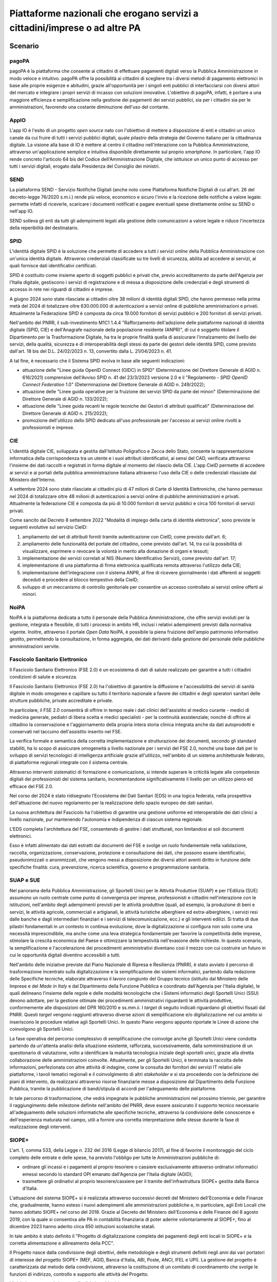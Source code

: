 Piattaforme nazionali che erogano servizi a cittadini/imprese o ad altre PA
===========================================================================

Scenario
--------

pagoPA
~~~~~~

pagoPA è la piattaforma che consente ai cittadini di effettuare
pagamenti digitali verso la Pubblica Amministrazione in modo veloce e
intuitivo. pagoPA offre la possibilità ai cittadini di scegliere tra i
diversi metodi di pagamento elettronici in base alle proprie esigenze e
abitudini, grazie all'opportunità per i singoli enti pubblici di
interfacciarsi con diversi attori del mercato e integrare i propri
servizi di incasso con soluzioni innovative. L'obiettivo di pagoPA,
infatti, è portare a una maggiore efficienza e semplificazione nella
gestione dei pagamenti dei servizi pubblici, sia per i cittadini sia per
le amministrazioni, favorendo una costante diminuzione dell'uso del
contante.

AppIO
~~~~~

L'app IO è l'esito di un progetto *open source* nato con l'obiettivo di
mettere a disposizione di enti e cittadini un unico canale da cui fruire
di tutti i servizi pubblici digitali, quale pilastro della strategia del
Governo italiano per la cittadinanza digitale. La visione alla base di
IO è mettere al centro il cittadino nell'interazione con la Pubblica
Amministrazione, attraverso un'applicazione semplice e intuitiva
disponibile direttamente sul proprio *smartphone*. In particolare, l'app
IO rende concreto l'articolo 64 bis del Codice dell'Amministrazione
Digitale, che istituisce un unico punto di accesso per tutti i servizi
digitali, erogato dalla Presidenza del Consiglio dei ministri.

SEND
~~~~

La piattaforma SEND - Servizio Notifiche Digitali (anche noto come
Piattaforma Notifiche Digitali di cui all'art. 26 del decreto-legge
76/2020 s.m.i.) rende più veloce, economico e sicuro l'invio e la
ricezione delle notifiche a valore legale: permette infatti di
riceverle, scaricare i documenti notificati e pagare eventuali spese
direttamente *online* su SEND o nell'app IO.

SEND solleva gli enti da tutti gli adempimenti legati alla gestione
delle comunicazioni a valore legale e riduce l'incertezza della
reperibilità del destinatario.

SPID
~~~~

L'identità digitale SPID è la soluzione che permette di accedere a tutti
i servizi *online* della Pubblica Amministrazione con un'unica identità
digitale. Attraverso credenziali classificate su tre livelli di
sicurezza, abilita ad accedere ai servizi, ai quali fornisce dati
identificativi certificati.

SPID è costituito come insieme aperto di soggetti pubblici e privati
che, previo accreditamento da parte dell'Agenzia per l'Italia digitale,
gestiscono i servizi di registrazione e di messa a disposizione delle
credenziali e degli strumenti di accesso in rete nei riguardi di
cittadini e imprese.

A giugno 2024 sono state rilasciate ai cittadini oltre 38 milioni di identità
digitali SPID, che hanno permesso nella prima metà del 2024 di totalizzare oltre
630.000.000 di autenticazioni a servizi online di pubbliche amministrazioni e
privati. Attualmente la Federazione SPID è composta da circa 19.000 fornitori di
servizi pubblici e 200 fornitori di servizi privati.

Nell'ambito del PNRR, il sub-investimento M1C1 1.4.4 "Rafforzamento
dell'adozione delle piattaforme nazionali di identità digitale (SPID, CIE) e
dell'Anagrafe nazionale della popolazione residente (ANPR)", di cui è soggetto
titolare il Dipartimento per la Trasformazione Digitale, ha tra le proprie
finalità quella di assicurare l'innalzamento del livello dei servizi, della
qualità, sicurezza e di interoperabilità degli stessi da parte dei gestori delle
identità SPID, come previsto dall'art. 18 bis del D.L. 24/02/2023 n. 13,
convertito dalla L. 21/04/2023 n. 41.

A tal fine, è necessario che il Sistema SPID evolva in base alle
seguenti indicazioni:

-  attuazione delle "Linee guida OpenID Connect (OIDC) in SPID" (Determinazione
   del Direttore Generale di AGID n. 616/2021) comprensive dell'Avviso
   SPID n. 41 del 23/3/2023 versione 2.0 e il "Regolamento - *SPID
   OpenID Connect Federation* 1.0" (Determinazione del Direttore
   Generale di AGID n. 249/2022);

-  attuazione delle "Linee guida operative per la fruizione dei servizi
   SPID da parte dei minori" (Determinazione del Direttore Generale di
   AGID n. 133/2022);

-  attuazione delle "Linee guida recanti le regole tecniche dei Gestori
   di attributi qualificati" (Determinazione del Direttore Generale di
   AGID n. 215/2022);

-  promozione dell'utilizzo dello SPID dedicato all'uso professionale per
   l'accesso ai servizi online rivolti a professionisti e imprese.

CIE
~~~

L'identità digitale CIE, sviluppata e gestita dall'Istituto Poligrafico e Zecca
dello Stato, consente la rappresentazione informatica della corrispondenza tra
un utente e i suoi attributi identificativi, ai sensi del CAD, verificata
attraverso l'insieme dei dati raccolti e registrati in forma digitale al momento
del rilascio della CIE. L'app CieID permette di accedere ai servizi e ai portali
della pubblica amministrazione italiana attraverso l'uso della CIE o delle
credenziali rilasciate dal Ministero dell'Interno.

A settembre 2024 sono state rilasciate ai cittadini più di 47 milioni di Carte
di Identità Elettroniche, che hanno permesso nel 2024 di totalizzare oltre 48
milioni di autenticazioni a servizi online di pubbliche amministrazioni e
privati. Attualmente la federazione CIE è composta da più di 10.000 fornitori di
servizi pubblici e circa 100 fornitori di servizi privati.

Come sancito dal Decreto 8 settembre 2022 "Modalità di impiego della
carta di identità elettronica", sono previste le seguenti evolutive sul
servizio CieID:

1. ampliamento del set di attributi forniti tramite autenticazione con
   CieID, come previsto dall'art. 6;

2. ampliamento delle funzionalità del portale del cittadino, come
   previsto dall'art. 14, tra cui la possibilità di visualizzare,
   esprimere o revocare la volontà in merito alla donazione di organi e
   tessuti;

3. implementazione dei servizi correlati al NIS (Numero Identificativo
   Servizi), come previsto dall'art. 17;

4. implementazione di una piattaforma di firma elettronica qualificata
   remota attraverso l'utilizzo della CIE;

5. implementazione dell'integrazione con il sistema ANPR, al fine di
   ricevere giornalmente i dati afferenti ai soggetti deceduti e
   procedere al blocco tempestivo della CieID;

6. sviluppo di un meccanismo di controllo genitoriale per consentire un
   accesso controllato ai servizi online offerti ai minori.

NoiPA
~~~~~

NoiPA è la piattaforma dedicata a tutto il personale della Pubblica
Amministrazione, che offre servizi evoluti per la gestione, integrata e
flessibile, di tutti i processi in ambito HR, inclusi i relativi
adempimenti previsti dalla normativa vigente. Inoltre, attraverso il
portale *Open Data* NoiPA, è possibile la piena fruizione dell'ampio
patrimonio informativo gestito, permettendo la consultazione, in forma
aggregata, dei dati derivanti dalla gestione del personale delle
pubbliche amministrazioni servite.

Fascicolo Sanitario Elettronico
~~~~~~~~~~~~~~~~~~~~~~~~~~~~~~~

Il Fascicolo Sanitario Elettronico (FSE 2.0) è un ecosistema di dati di salute
realizzato per garantire a tutti i cittadini condizioni di salute e sicurezza.

Il Fascicolo Sanitario Elettronico (FSE 2.0) ha l'obiettivo di garantire
la diffusione e l'accessibilità dei servizi di sanità digitale in modo
omogeneo e capillare su tutto il territorio nazionale a favore dei
cittadini e degli operatori sanitari delle strutture pubbliche, private
accreditate e private.

In particolare, il FSE 2.0 consentirà di offrire in tempo reale i dati clinici
dell'assistito al medico curante - medici di medicina generale, pediatri di
libera scelta e medici specialisti - per la continuità assistenziale; nonché di
offrire al cittadino la conservazione e l'aggiornamento della propria intera
storia clinica integrata anche da dati autoprodotti e conservati nel taccuino
dell'assistito inserito nel FSE.

La verifica formale e semantica della corretta implementazione e strutturazione
dei documenti, secondo gli standard stabiliti, ha lo scopo di assicurare
omogeneità a livello nazionale per i servizi del FSE 2.0, nonché una base dati
per lo sviluppo di servizi tecnologici di intelligenza artificiale grazie
all'utilizzo, nell'ambito di un sistema architetturale federato, di piattaforme
regionali integrate con il sistema centrale.

Attraverso interventi sistematici di formazione e comunicazione, si intende
superare le criticità legate alle competenze digitali dei professionisti del
sistema sanitario, incrementandone significativamente il livello per un utilizzo
pieno ed efficace del FSE 2.0.

Nel corso del 2024 è stato ridisegnato l'Ecosistema dei Dati Sanitari (EDS) in
una logica federata, nella prospettiva dell'attuazione del nuovo regolamento per
la realizzazione dello spazio europeo dei dati sanitari.

La nuova architettura del Fascicolo ha l'obiettivo di garantire una gestione
uniforme ed interoperabile dei dati clinici a livello nazionale, pur mantenendo
l'autonomia e indipendenza di ciascun sistema regionale.

L'EDS completa l'architettura del FSE, consentendo di gestire i dati
strutturati, non limitandosi ai soli documenti elettronici.

Esso è infatti alimentato dai dati estratti dai documenti del FSE e svolge un
ruolo fondamentale nella validazione, raccolta, organizzazione, conservazione,
protezione e consultazione dei dati, che possono essere identificativi,
pseudonimizzati o anonimizzati, che vengono messi a disposizione dei diversi
attori aventi diritto in funzione delle specifiche finalità: cura, prevenzione,
ricerca scientifica, governo e programmazione sanitaria.

SUAP e SUE
~~~~~~~~~~

Nel panorama della Pubblica Amministrazione, gli Sportelli Unici per le
Attività Produttive (SUAP) e per l'Edilizia (SUE) assumono un ruolo
centrale come punto di convergenza per imprese, professionisti e
cittadini nell'interazione con le istituzioni, nell'ambito degli
adempimenti previsti per le attività produttive (quali, ad esempio, la
produzione di beni e servizi, le attività agricole, commerciali e
artigianali, le attività turistiche alberghiere ed extra-alberghiere, i
servizi resi dalle banche e dagli intermediari finanziari e i servizi di
telecomunicazione, ecc.) e gli interventi edilizi. Si tratta di due
pilastri fondamentali in un contesto in continua evoluzione, dove la
digitalizzazione si configura non solo come una necessità
imprescindibile, ma anche come una leva strategica fondamentale per
favorire la competitività delle imprese, stimolare la crescita economica
del Paese e ottimizzare la tempestività nell'evasione delle richieste.
In questo scenario, la semplificazione e l'accelerazione dei
procedimenti amministrativi diventano così il mezzo con cui costruire un
futuro in cui le opportunità digitali diventino accessibili a tutti.

Nell'ambito delle iniziative previste dal Piano Nazionale di Ripresa e
Resilienza (PNRR), è stato avviato il percorso di trasformazione incentrato
sulla digitalizzazione e la semplificazione dei sistemi informatici, partendo
dalla redazione delle Specifiche tecniche, elaborate attraverso il lavoro
congiunto del Gruppo tecnico (istituito dal Ministero delle Imprese e del *Made
in Italy* e dal Dipartimento della Funzione Pubblica e coordinato dall'Agenzia
per l'Italia digitale), le quali delineano l'insieme delle regole e delle
modalità tecnologiche che i Sistemi informatici degli Sportelli Unici (SSU)
devono adottare, per la gestione ottimale dei procedimenti amministrativi
riguardanti le attività produttive, conformemente alle disposizioni del DPR
160/2010 e ss.mm.ii. I *target* di seguito indicati riguardano gli obiettivi
fissati dal PNRR. Questi *target* vengono raggiunti attraverso diverse azioni di
semplificazione e/o digitalizzazione nel cui ambito si inseriscono le procedure
relative agli Sportelli Unici. In questo Piano vengono appunto riportate le
Linee di azione che coinvolgono gli Sportelli Unici.

La fase operativa del percorso complessivo di semplificazione che coinvolge
anche gli Sportelli Unici viene condotta partendo da un'attenta analisi della
situazione esistente, rafforzata, successivamente, dalla somministrazione di un
questionario di valutazione, volto a identificare la maturità tecnologica
iniziale degli sportelli unici, grazie alla diretta collaborazione delle
amministrazioni coinvolte. Attualmente, per gli Sportelli Unici, è terminata la
raccolta delle informazioni, perfezionata con altre attività di indagine, come
la consulta dei fornitori dei servizi IT relativi alle piattaforme, i tavoli
tematici regionali e il coinvolgimento di altri *stakeholder* e si sta procedendo
con la definizione dei piani di intervento, da realizzarsi attraverso risorse
finanziarie messe a disposizione dal Dipartimento della Funzione Pubblica,
tramite la pubblicazione di bandi/stipula di accordi per l'adeguamento delle
piattaforme.

In tale percorso di trasformazione, che vedrà impegnate le pubbliche
amministrazioni nel prossimo triennio, per garantire il raggiungimento delle
milestone definite nell'ambito del PNRR, deve essere assicurato il supporto
tecnico necessario all'adeguamento delle soluzioni informatiche alle specifiche
tecniche, attraverso la condivisione delle conoscenze e dell'esperienza maturata
nel campo, utili a fornire una corretta interpretazione delle stesse durante la
fase di realizzazione degli interventi.

SIOPE+
~~~~~~

L'art. 1, comma 533, della Legge n. 232 del 2016 (Legge di bilancio 2017), al
fine di favorire il monitoraggio del ciclo completo delle entrate e delle spese,
ha previsto l'obbligo per tutte le Amministrazioni pubbliche di:

-  ordinare gli incassi e i pagamenti al proprio tesoriere o cassiere
   esclusivamente attraverso ordinativi informatici emessi secondo lo standard
   OPI emanato dall'Agenzia per l'Italia digitale (AGID);

-  trasmettere gli ordinativi al proprio tesoriere/cassiere per il tramite
   dell'infrastruttura SIOPE+ gestita dalla Banca d'Italia.

L'attuazione del sistema SIOPE+ si è realizzata attraverso successivi decreti
del Ministero dell'Economia e delle Finanze che, gradualmente, hanno esteso i
nuovi adempimenti alle amministrazioni pubbliche e, in particolare, agli Enti
Locali che hanno adottato SIOPE+ nel corso del 2018. Grazie al Decreto del
Ministero dell'Economia e delle Finanze del 8 agosto 2019, con la quale si
consentiva alle PA in contabilità finanziaria di poter aderire volontariamente
al SIOPE+, fino al dicembre 2023 hanno aderito circa 650 istituzioni scolastiche
statali.

In tale ambito è stato definito il "Progetto di digitalizzazione completa dei
pagamenti degli enti locali in SIOPE+ e la corretta alimentazione e allineamento
della PCC".

Il Progetto nasce dalla condivisione degli obiettivi, delle metodologie e degli
strumenti definiti negli anni dai vari portatori di interesse del progetto
SIOPE+ (MEF, AGID, Banca d'Italia, ABI, Poste, ANCI, IFEL e UPI). La gestione
del progetto è caratterizzata dal metodo della condivisione, attraverso la
costituzione di un comitato di coordinamento che svolge le funzioni di
indirizzo, controllo e supporto alle attività del Progetto.

L'iniziativa progettuale ha come finalità due obiettivi:

-  ridurre, fino ad una progressiva eliminazione, l'utilizzo, da parte degli
   enti locali, di documenti esterni ai mandati informatici (cd. OPI) per il
   pagamento delle spese di personale;

-  ridurre lo scostamento fra l'ammontare del debito commerciale degli enti
   locali rilevato dalla Piattaforma dei Crediti Commerciali e l'importo
   risultante dalle evidenze contabili delle amministrazioni locali.

Tale finalità comporterà la realizzazione delle procedure contabili e
informatiche che consentono di pagare le spese di personale senza l'utilizzo di
documenti esterni e di compilare correttamente gli OPI per l'alimentazione della
PCC.

IT-Wallet
~~~~~~~~~

Il Sistema di Portafoglio digitale italiano (Sistema *IT-Wallet*) è l'ecosistema
di soluzioni pubbliche e private che permettono a tutti i cittadini di disporre
e gestire in maniera efficace della propria identità digitale e dei propri
documenti e attestazioni, attraverso applicazioni mobile. Ha l'obiettivo di
rendere più semplice, accessibile, sicuro e trasparente il processo di
presentazione dei propri dati e l'accesso ai servizi erogati da pubbliche
amministrazioni e soggetti privati, sia nel mondo fisico che in quello digitale,
mettendo al centro il cittadino secondo i principi di *self-sovereignity*,
*once-only* e *data minimization*.

Il Sistema *IT-Wallet* si colloca nel più ampio contesto europeo dell'*European
Digital Identity Framework*, un insieme di regole contenute all'interno del
Regolamento (UE) n. 2024/1183 (c.d. "eIDAS 2") che modifica il già in essere
Reg. (UE) n. 910/2014 (c.d. "eIDAS").

Le citate regole puntano, soprattutto, a superare la frammentazione di identità
digitali presenti negli Stati Membri, e richiedono che ogni Stato Membro
notifichi alla Commissione entro il 2026 almeno un Wallet nazionale da
qualificare quale "*EUDI Wallet*". Quest'ultimo dovrà anzitutto disporre delle
funzionalità, dei livelli di sicurezza e certificazione minimi prescritte dal
regolamento. L'obiettivo di eIDAS 2 è quello di fornire ai cittadini europei
strumenti interoperabili che consentano di accedere a vari tipi di servizi,
anche a livello transfrontaliero.

Di seguito viene presentato anche il contesto normativo e strategico riferito al
Sistema *IT-Wallet*, tuttavia i relativi risultati attesi e le relative linee di
azione saranno definiti nella prossima edizione del Piano triennale.

Contesto normativo e strategico
-------------------------------

In materia di Piattaforme esistono una serie di riferimenti, normativi o
di indirizzo, cui le Amministrazioni devono attenersi. Di seguito si
riporta un elenco delle principali fonti, generali o specifiche, della
singola piattaforma citata nel capitolo:

PagoPA
~~~~~~

Riferimenti normativi italiani:

-  `Decreto legislativo 7 marzo 2005, n. 82 "Codice dell'amministrazione
   digitale"
   (CAD), <http://www.normattiva.it/uri-res/N2Ls?urn:nir:stato:decreto.legislativo:2005-03-07;82~art64bis>`__
   art. 5

-  `Decreto-legge 18 ottobre 2012, n. 179, convertito con modificazioni
   dalla Legge 17 dicembre 2012, n. 221 comma 5 bis, art. 15, "Ulteriori
   misure urgenti per la crescita del
   Paese" <https://www.normattiva.it/uri-res/N2Ls?urn:nir:stato:decreto.legge:2012;179>`__

-  `Decreto-legge 14 dicembre 2018, n. 135, convertito con modificazioni
   dalla Legge 11 febbraio 2019, n. 12 "Disposizioni urgenti in materia
   di sostegno e semplificazione per le imprese e per la Pubblica
   Amministrazione", art 8, comma
   2-3 <https://www.normattiva.it/uri-res/N2Ls?urn:nir:stato:decreto.legge:2018-12-14;135!vig=>`__

-  `Decreto-legge 16 luglio 2020, n. 76, convertito con modificazioni
   dalla Legge 11 settembre 2020, n. 120 "Misure urgenti per la
   semplificazione e l'innovazione digitale", comma 2, art. 24, lettera
   a) <https://www.normattiva.it/uri-res/N2Ls?urn:nir:stato:decreto.legge:2020-07-16;76>`__

-  `Linee Guida AGID per l'Effettuazione dei Pagamenti Elettronici a
   favore delle Pubbliche Amministrazioni e dei Gestori di Pubblici
   Servizi
   (2018) <https://www.agid.gov.it/sites/default/files/repository_files/lineeguidapagamenti_v_1.2.pdf>`__

AppIO
~~~~~

Riferimenti normativi italiani:

-  `Decreto legislativo 7 marzo 2005, n. 82 "Codice dell'amministrazione
   digitale" (CAD), art.
   64-bis <http://www.normattiva.it/uri-res/N2Ls?urn:nir:stato:decreto.legislativo:2005-03-07;82~art64bis>`__

-  `Decreto-legge 14 dicembre 2018, n. 135, convertito con modificazioni
   dalla Legge 11 febbraio 2019, n. 12 "Disposizioni urgenti in materia
   di sostegno e semplificazione per le imprese e per la Pubblica
   Amministrazione", art.
   8 <https://www.normattiva.it/uri-res/N2Ls?urn:nir:stato:decreto.legge:2018-12-14;135!vig=>`__

-  `Decreto-legge 16 luglio 2020, n. 76, convertito con modificazioni
   dalla Legge 11 settembre 2020, n. 120 "Misure urgenti per la
   semplificazione e l'innovazione digitale", art. 24, lett.
   F <https://www.normattiva.it/uri-res/N2Ls?urn:nir:stato:decreto.legge:2020-07-16;76>`__

-  `Decreto-legge 31 maggio 2021, n. 77 "Governance del Piano nazionale
   di rilancio e resilienza e prime misure di rafforzamento delle
   strutture amministrative e di accelerazione e snellimento delle
   procedure", art.
   42 <https://www.normattiva.it/uri-res/N2Ls?urn:nir:stato:decreto.legge:2021-05-31;77!vig=2021-06-01>`__

-  `Linee Guida AGID per l'accesso telematico ai servizi della Pubblica
   Amministrazione
   (2021) <https://www.agid.gov.it/sites/default/files/repository_files/lg_punto_accesso_telematico_servizi_pa_3112021.pdf>`__

SEND
~~~~

Riferimenti normativi italiani:

-  `Decreto-legge 14 dicembre 2018, n. 135, convertito con modificazioni
   dalla Legge 11 febbraio 2019, n. 12 "Disposizioni urgenti in materia
   di sostegno e semplificazione per le imprese e per la Pubblica
   Amministrazione", art.
   8 <https://www.normattiva.it/uri-res/N2Ls?urn:nir:stato:decreto.legge:2018-12-14;135!vig=>`__

-  `Legge n. 160 del 2019
   "Bilancio di previsione dello Stato per l'anno finanziario 2020 e bilancio
   pluriennale per il triennio 2020-2022" art. 1, commi 402 e
   403 <http://www.normattiva.it/uri-res/N2Ls?urn:nir:stato:legge:2019-12-27;160!vig=2020-10-11>`__

-  `Decreto-legge 16 luglio 2020, n. 76, convertito con modificazioni
   dalla Legge 11 settembre 2020, n. 120 "Misure urgenti per la
   semplificazione e l'innovazione
   digitale" <https://www.normattiva.it/uri-res/N2Ls?urn:nir:stato:decreto.legge:2020-07-16;76>`__

-  `Decreto-legge 31 maggio 2021, n. 77 "Governance del Piano nazionale
   di rilancio e resilienza e prime misure di rafforzamento delle
   strutture amministrative e di accelerazione e snellimento delle
   procedure", art.
   38 <https://www.normattiva.it/uri-res/N2Ls?urn:nir:stato:decreto.legge:2021-05-31;77!vig=2021-06-01>`__

SPID
~~~~

Riferimenti normativi italiani:

-  `Decreto legislativo 7 marzo 2005, n. 82 "Codice dell'amministrazione
   digitale"
   (CAD), <http://www.normattiva.it/uri-res/N2Ls?urn:nir:stato:decreto.legislativo:2005-03-07;82!vig=>`__
   art.64

-  `Decreto del Presidente del Consiglio dei Ministri 24 ottobre 2014
   recante la Definizione delle caratteristiche del sistema pubblico per
   la gestione dell'identità digitale di cittadini e imprese (SPID),
   nonché dei tempi e delle modalità di adozione del sistema SPID da
   parte delle pubbliche amministrazioni e delle
   imprese <https://www.gazzettaufficiale.it/eli/id/2014/12/09/14A09376/sg>`__

-  `Regolamento AGID recante le regole tecniche dello SPID
   (2014) <https://www.agid.gov.it/sites/default/files/repository_files/circolari/spid-regole_tecniche_v1.pdf>`__

-  `Regolamento AGID recante le modalità attuative per la realizzazione
   dello SPID
   (2014) <http://www.agid.gov.it/sites/default/files/repository_files/regolamento_modalita_attuative_spid_2.0.pdf>`__

-  `Linee Guida AGID per la realizzazione di un modello di R.A.O.
   pubblico
   (2019) <https://www.agid.gov.it/sites/default/files/repository_files/linee_guida_rao_pubblico_v.1.0_3_1.pdf>`__

-  `Linee Guida per il rilascio dell'identità digitale per uso
   professionale
   (2020) <https://www.agid.gov.it/sites/default/files/repository_files/linee_guida_identita_digitale_per_uso_professionale_v.1.0_0.pdf>`__

-  `Linee Guida AGID recanti Regole Tecniche per la sottoscrizione
   elettronica di documenti ai sensi dell'art. 20 del CAD
   (2020) <https://www.agid.gov.it/sites/default/files/repository_files/linee_guida_per_la_sottoscrizione_elettronica_di_documenti_ai_sensi_dellart.20_del_cad.pdf>`__

-  `Linee Guida AGID "OpenID Connect in
   SPID" <https://www.agid.gov.it/sites/default/files/repository_files/616_dt_dg_n._616_-_2_dic_2021_-_linee_guida_openid_connect.pdf>`__
   (2021)

-  `Linee Guida AGID per la fruizione dei servizi SPID da parte dei
   minori
   (2022) <https://www.agid.gov.it/sites/default/files/repository_files/linee_guida_operative_fruizione_spid_minori_-_11_maggio_2022.pdf>`__

-  `Linee Guida AGID recanti le regole tecniche dei gestori di attributi
   qualificati
   (2022) <https://www.agid.gov.it/sites/default/files/repository_files/llgg_attribute_authorities_0.pdf>`__

CIE
~~~

Riferimenti normativi italiani:

-  `Legge 15 maggio 1997, n. 127- Misure urgenti per lo snellimento
   dell'attività amministrativa e dei procedimenti di decisione e di
   controllo <https://www.normattiva.it/uri-res/N2Ls?urn:nir:stato:legge:1997-05-15;127!vig=>`__

-  `Decreto del Presidente della Repubblica 28 dicembre 2000, n. 445 -
   Testo unico delle disposizioni legislative e regolamentari in materia
   di documentazione
   amministrativa <https://www.gazzettaufficiale.it/eli/id/2001/02/20/001G0049/sg>`__

-  `Decreto-legge 31 gennaio 2005, n. 7 - Disposizioni urgenti per
   l'università e la ricerca, per i beni e le attività culturali, per il
   completamento di grandi opere strategiche, per la mobilità dei
   pubblici dipendenti, (e per semplificare gli adempimenti relativi a
   imposte di bollo e tasse di concessione, nonché altre misure
   urgenti) <https://www.normattiva.it/uri-res/N2Ls?urn:nir:stato:decreto.legge:2005;7~art1ter>`__

-  `Decreto Ministeriale del Ministro dell'Interno 23 dicembre 2015 -
   Modalità tecniche di emissione della Carta d'identità
   elettronica <https://www.gazzettaufficiale.it/eli/id/2015/12/30/15A09809/sg>`__

-  `Decreto-legge 16 luglio 2020, n. 76, Misure urgenti per la
   semplificazione e l'innovazione
   digitale <https://www.normattiva.it/uri-res/N2Ls?urn:nir:stato:decreto.legge:2020;76~art55>`__

-  `Decreto Ministeriale del Ministro dell'Interno 8 settembre 2022 -
   Modalità di impiego della carta di identità
   elettronica <https://www.gazzettaufficiale.it/eli/id/2022/10/05/22A05639/SG>`__

Riferimenti normativi europei:

-  `Regolamento (UE) n. 1157 del 20 giugno 2019 sul rafforzamento della
   sicurezza delle carte d'identità dei cittadini dell'Unione e dei
   titoli di soggiorno rilasciati ai cittadini dell'Unione e ai loro
   familiari che esercitano il diritto di libera
   circolazione <https://eur-lex.europa.eu/legal-content/IT/TXT/?uri=CELEX%3A32019R1157>`__

NoiPA
~~~~~

Riferimenti normativi italiani:

-  `Legge 27 dicembre 2006, n. 296 "Disposizioni per la formazione del
   bilancio annuale e pluriennale dello Stato" (legge finanziaria 2007)
   art. 1 commi 446 e
   447 <https://www.normattiva.it/uri-res/N2Ls?urn:nir:stato:legge:2006-12-27;296!vig=>`__

-  `Legge 23 dicembre 2009, n. 191 "Disposizioni per la formazione del
   bilancio annuale e pluriennale dello Stato" (legge finanziaria 2010)
   art. 2, comma
   197 <https://www.normattiva.it/uri-res/N2Ls?urn:nir:stato:legge:2009-12-23;191>`__

-  `Decreto-legge 6 luglio 2011, n. 98, convertito con modificazioni
   dalla L. 15 luglio 2011, n. 11 "Disposizioni urgenti per la
   stabilizzazione
   finanziaria" <https://www.normattiva.it/uri-res/N2Ls?urn:nir:stato:decreto.legge:2011-07-06;98!vig=>`__

-  `Legge 19 giugno 2019, n. 56 "Interventi per la concretezza delle
   azioni delle pubbliche amministrazioni e la prevenzione
   dell'assenteismo" <https://www.normattiva.it/uri-res/N2Ls?urn:nir:stato:legge:2019-06-19;56>`__

-  `Decreto del Ministro dell'Economia e delle Finanze 31 ottobre 2002
   "Modifiche delle norme sull'articolazione organizzativa del
   Dipartimento per le politiche di sviluppo e di coesione del Ministero
   dell'Economia e delle
   Finanze" <https://www.gazzettaufficiale.it/eli/id/2002/12/11/02A13777/sg>`__

-  `Decreto del Ministro dell'Economia e delle Finanze 6 luglio 2012
   "Contenuti e modalità di attivazione dei servizi in materia
   stipendiale erogati dal Ministero dell'Economia e delle
   Finanze" <http://www.dag.mef.gov.it/pubblicita_legale/documenti/DM_6_luglio_2012.pdf>`__

FSE
~~~

Riferimenti normativi italiani:

-  `Decreto-legge 18 ottobre 2012, n. 179, convertito con modificazioni
   dalla Legge 17 dicembre 2012, n. 221 "Ulteriori misure urgenti per la
   crescita del
   Paese" <https://www.normattiva.it/uri-res/N2Ls?urn:nir:stato:decreto.legge:2012-10-18;179!vig=>`__

-  `Decreto del Presidente del Consiglio dei Ministri 29 settembre 2015,
   n. 178 "Regolamento in materia di fascicolo sanitario
   elettronico" <https://www.normattiva.it/uri-res/N2Ls?urn:nir:stato:decreto.del.presidente.del.consiglio.dei.ministri:2015-09-29;178!vig=>`__

-  `Legge 11 dicembre 2016, n. 232 "Bilancio di previsione dello Stato
   per l'anno finanziario 2017 e bilancio pluriennale per il triennio
   2017-2019" <https://www.normattiva.it/uri-res/N2Ls?urn:nir:stato:legge:2016-12-11;232!vig=>`__

-  `Decreto-legge 19 maggio 2020, n. 34, convertito con modificazioni
   dalla Legge 17 luglio 2020, n. 77 "Misure urgenti in materia di
   salute, sostegno al lavoro e all'economia, nonché' di politiche
   sociali connesse all'emergenza epidemiologica da
   COVID-19" <https://www.normattiva.it/uri-res/N2Ls?urn:nir:stato:decreto.legge:2012-10-18;179!vig=>`__

-  `Decreto-legge 28 ottobre 2020, n. 137, convertito con modificazioni
   dalla Legge 18 dicembre 2020, n. 176 "Ulteriori misure urgenti in
   materia di tutela della salute, sostegno ai lavoratori e alle
   imprese, giustizia e sicurezza, connesse all'emergenza epidemiologica
   da
   COVID-19" <https://www.normattiva.it/uri-res/N2Ls?urn:nir:stato:decreto.legge:2020-10-28;137>`__

-  `Decreto-legge 27 gennaio 2022, n. 4, convertito con modificazioni
   dalla Legge 28 marzo 2022, n. 25 "Misure urgenti in materia di
   sostegno alle imprese e agli operatori economici, di lavoro, salute e
   servizi territoriali, connesse all'emergenza da COVID-19, nonché per
   il contenimento degli effetti degli aumenti dei prezzi nel settore
   elettrico" <https://www.normattiva.it/uri-res/N2Ls?urn:nir:stato:decreto.legge:2022;4~art4-com2>`__

-  `Decreto del Ministero dell'Economia e delle Finanze 23 dicembre 2019
   "Utilizzo del Fondo per il finanziamento degli investimenti e lo
   sviluppo infrastrutturale - Fascicolo sanitario elettronico" (Piano
   di digitalizzazione dei dati e documenti
   sanitari) <https://www.gazzettaufficiale.it/eli/gu/2020/01/17/13/sg/pdf>`__

-  `Decreto del Ministero della Salute 20 maggio 2022 "Adozione delle
   Linee guida per l'attuazione del Fascicolo sanitario elettronico"
   pubblicato sulla GU Serie Generale n. 160
   11.07.2022 <https://www.gazzettaufficiale.it/eli/id/2022/07/11/22A03961/sg>`__

-  `Decreto del Ministero della Salute 7 settembre 2023 "Fascicolo
   sanitario elettronico
   2.0" <https://www.gazzettaufficiale.it/eli/id/2023/10/24/23A05829/sg>`__

-  `Linee Guida per l'attuazione del Fascicolo Sanitario Elettronico
   (2022) <https://www.gazzettaufficiale.it/do/atto/serie_generale/caricaPdf?cdimg=22A0396100100010110001&dgu=2022-07-11&art.dataPubblicazioneGazzetta=2022-07-11&art.codiceRedazionale=22A03961&art.num=1&art.tiposerie=SG>`__

-  Piano Nazionale di Ripresa e Resilienza:

   -  `M6 - Salute C2 1.3.1 "Rafforzamento dell'infrastruttura
      tecnologica e degli strumenti per la raccolta, l'elaborazione,
      l'analisi dei dati e la simulazione
      (FSE)" <https://www.pnrr.salute.gov.it/portale/pnrrsalute/dettaglioContenutiPNRRSalute.jsp?lingua=italiano&id=5809&area=PNRR-Salute&menu=investimenti>`__

SUAP e SUE
~~~~~~~~~~

Riferimenti normativi italiani:

-  `Decreto del Presidente della Repubblica 7 settembre 2010, n. 160 Regolamento
   per la semplificazione ed il riordino della disciplina sullo sportello unico
   per le attività produttive, ai sensi dell'articolo 38, comma 3, del
   decreto-legge 25 giugno 2008, n. 112, convertito, con modificazioni, dalla
   legge 6 agosto 2008, n. 133
   <https://www.gazzettaufficiale.it/eli/id/2010/09/30/010G0183/sg>`__

-  `Decreto 26 settembre 2023 Modifiche dell'allegato tecnico del decreto del
   Presidente della Repubblica 7 settembre 2010, n. 160, in materia di
   specifiche tecniche e di riordino della disciplina sullo sportello unico
   delle attività produttive (SUAP)
   <http://www.gazzettaufficiale.it/eli/id/2023/11/25/23A06468/sg>`__

SIOPE+
~~~~~~

Riferimenti normativi italiani:

-  `Legge 11 dicembre 2016, n. 232 Bilancio di previsione dello Stato per l'anno
   finanziario 2017 e bilancio pluriennale per il triennio 2017-2019
   <https://www.normattiva.it/uri-res/N2Ls?urn:nir:stato:legge:2016-12-11;232>`__

-  `Legge 30 dicembre 2020, n. 178 Bilancio di previsione dello Stato per l'anno
   finanziario 2021 e bilancio pluriennale per il triennio 2021-2023
   <https://www.gazzettaufficiale.it/eli/id/2021/01/18/21A00174/sg>`__

-  `Legge 31 dicembre 2009, n. 196 Legge di contabilità e finanza pubblica
   <https://www.normattiva.it/uri-res/N2Ls?urn:nir:stato:legge:2009-12-31;196~art14>`__

-  `Delibera numero 114, del 23 Dicembre 2015 Programma complementare di azione
   e coesione per la governance dei sistemi di gestione e controllo 2014-2020
   <https://ricerca-delibere.programmazioneeconomica.gov.it/114-23-dicembre-2015/>`__

-  `Decreto legislativo 7 marzo 2005, n. 82 Codice dell'amministrazione digitale
   art. 7
   <https://www.normattiva.it/uri-res/N2Ls?urn:nir:stato:decreto.legislativo:2005-03-07;82!vig=>`__

-  `Legge 27 dicembre 2013, n. 147 Disposizioni per la formazione del bilancio
   annuale e pluriennale dello Stato (Legge di stabilità 2014)
   <https://www.gazzettaufficiale.it/eli/id/2013/12/27/13G00191/sg>`__

-  `Decreto del Ministro dell'economia e delle finanze del 8 agosto 2019,
   concernente la codifica gestionale delle Autorità amministrative
   indipendenti, con decorrenza 1° gennaio 2020, inserite nell'elenco delle
   amministrazioni pubbliche di cui all'articolo 1, comma 3, della legge 31
   dicembre 2009, n.196 e successive modificazioni, escluse la Commissione di
   garanzia dell'attuazione della legge sullo sciopero nei servizi pubblici
   essenziali (CGSSE) e l'Agenzia nazionale di valutazione del sistema
   universitario e della ricerca (ANVUR)
   <https://www.rgs.mef.gov.it/_Documenti/VERSIONE-I/e-GOVERNME1/SIOPE/SIOPE/riferimenti_normativi/DM-08-08-2019-Esercizio-2020.pdf>`__

-  `Decreto del Ministro dell'economia e delle finanze del 23 luglio 2019,
   concernente la codifica gestionale delle Fondazioni lirico-sinfoniche, con
   decorrenza 1° gennaio 2020, di cui al decreto legislativo 29 giugno 1996, n.
   367, e successive modificazioni, e di cui alla legge 11 novembre 2003, n. 310
   <https://www.rgs.mef.gov.it/_Documenti/VERSIONE-I/e-GOVERNME1/SIOPE/SIOPE/riferimenti_normativi/DM-23-07-2019-Esercizio-2020.pdf>`__

-  `Decreto del Ministro dell'economia e delle finanze del 30 maggio 2018
   concernente l'estensione di SIOPE+ agli enti soggetti alla rilevazione SIOPE
   <https://www.rgs.mef.gov.it/_Documenti/VERSIONE-I/e-GOVERNME1/SIOPE/SIOPE/riferimenti_normativi/DM-30-05-2018.pdf>`__

-  `Decreto Mef 29 maggio 2018 concernente la codifica gestionale delle Autorità
   di sistema portuali
   <https://www.rgs.mef.gov.it/_Documenti/VERSIONE-I/e-GOVERNME1/SIOPE/SIOPE/riferimenti_normativi/DM-29-05-2018.pdf>`__

-  `Decreto MEF del 26 febbraio 2018 concernente l'anticipo dell'avvio a regime
   di SIOPE+ per singoli enti
   <https://www.rgs.mef.gov.it/_Documenti/VERSIONE-I/e-GOVERNME1/SIOPE/SIOPE/riferimenti_normativi/DM_26-2-18.pdf>`__

-  `Decreto MEF del 14 giugno 2017
   <https://www.rgs.mef.gov.it/_Documenti/VERSIONE-I/e-GOVERNME1/SIOPE/SIOPE/riferimenti_normativi/DM-14-06-2017.pdf>`__

IT-Wallet
~~~~~~~~~

Riferimenti normativi italiani:

-  `Decreto legislativo 7 marzo 2005, n. 82 "Codice dell'amministrazione
   digitale" (CAD), art. 64-quater, come introdotto dal decreto-legge 2 marzo
   2024, n. 19, convertito con modificazioni dalla Legge 29 aprile 2024, n. 56,
   art. 20, comma 1, lettera e), "Ulteriori disposizioni urgenti per
   l'attuazione del Piano nazionale di ripresa e resilienza (PNRR)"
   <https://www.normattiva.it/atto/caricaDettaglioAtto?atto.dataPubblicazioneGazzetta=2005-05-16&atto.codiceRedazionale=005G0104&atto.articolo.numero=0&atto.articolo.sottoArticolo=1&atto.articolo.sottoArticolo1=0&qId=4dcaa98e-af90-4070-b61a-d67f23aed359&tabID=0.7928254958224217&title=lbl.dettaglioAtto>`__

Riferimenti normativi europei:

-  `Regolamento (UE) 2024/1183 del Parlamento europeo e del Consiglio, dell'11
   aprile 2024, che modifica il regolamento (UE) n. 910/2014 per quanto riguarda
   l'istituzione del quadro europeo relativo a un'identità digitale
   <https://eur-lex.europa.eu/legal-content/IT/TXT/?uri=CELEX:32024R1183>`__

Obiettivo 4.1 - Migliorare i servizi erogati da piattaforme nazionali a cittadini/imprese o ad altre PA
-------------------------------------------------------------------------------------------------------

RA4.1.1 - Incremento dei servizi sulla piattaforma pagoPA
~~~~~~~~~~~~~~~~~~~~~~~~~~~~~~~~~~~~~~~~~~~~~~~~~~~~~~~~~

-  **Target 2024** - +20.000 servizi per un totale di almeno 280.000

-  **Target 2025** - +20.000 servizi per un totale di almeno 300.000

-  **Target 2026** - +10.000 servizi per un totale di almeno 310.000

RA4.1.2 - Incremento dei servizi sulla Piattaforma IO (l'App dei servizi pubblici)
~~~~~~~~~~~~~~~~~~~~~~~~~~~~~~~~~~~~~~~~~~~~~~~~~~~~~~~~~~~~~~~~~~~~~~~~~~~~~~~~~~

-  **Target 2024** - +10.000 servizi per un totale di almeno 290.000

-  **Target 2025** - +10.000 servizi per un totale di almeno 300.000

-  **Target 2026** - +5.000 servizi per un totale di almeno 305.000

RA4.1.3 - Incremento degli enti che usano SEND
~~~~~~~~~~~~~~~~~~~~~~~~~~~~~~~~~~~~~~~~~~~~~~

-  **Target 2024** - +1.200 enti per un totale di almeno 2.000

-  **Target 2025** - +2.000 enti per un totale di almeno 4.000

-  **Target 2026** - +2.400 enti per un totale di almeno 6.400

RA4.1.4 - Incremento dell'adozione e dell'utilizzo di SPID e CIE da parte delle Pubbliche Amministrazioni
~~~~~~~~~~~~~~~~~~~~~~~~~~~~~~~~~~~~~~~~~~~~~~~~~~~~~~~~~~~~~~~~~~~~~~~~~~~~~~~~~~~~~~~~~~~~~~~~~~~~~~~~~

-  **Target 2024**

   -  Incremento del numero di autenticazioni SPID del 5%, rispetto al
      monitoraggio di novembre 2023 (992.721.372)

   -  Incremento del numero delle identità SPID per minori del 10%, del
      numero delle identità uso professionale del 10%, rispetto al
      monitoraggio di marzo 2024

   -  Incremento del numero di autenticazioni CIE del 25% rispetto alla
      *baseline* di 32.000.000 di autenticazioni al 2023

-  **Target 2025**

   -  Incremento del numero di autenticazioni SPID del 8%, rispetto al
      monitoraggio di novembre 2023 (992.721.372)

   -  Incremento del numero delle identità SPID per minori del 20%, del
      numero delle identità uso professionale del 20%, rispetto al
      monitoraggio di marzo 2024

   -  Incremento del numero di autenticazioni CIE del 35% rispetto alla
      *baseline*

-  **Target 2026**

   -  Incremento del numero di autenticazioni SPID del 10%, rispetto al
      monitoraggio di novembre 2023 (992.721.372)

   -  Incremento del numero delle identità SPID per minori del 30%, del
      numero delle identità uso professionale del 30%, rispetto al
      monitoraggio di marzo 2024

   -  Incremento del numero di autenticazioni CIE del 50% rispetto alla
      *baseline*

RA4.1.5 - Promuovere l'adesione ai servizi della piattaforma NoiPA per supportare l'azione amministrativa nella gestione del personale
~~~~~~~~~~~~~~~~~~~~~~~~~~~~~~~~~~~~~~~~~~~~~~~~~~~~~~~~~~~~~~~~~~~~~~~~~~~~~~~~~~~~~~~~~~~~~~~~~~~~~~~~~~~~~~~~~~~~~~~~~~~~~~~~~~~~~~

-  **Target 2024** - 5 campagne di promozione e diffusione dei servizi

-  **Target 2025** - 6 campagne di promozione e diffusione dei servizi

-  **Target 2026** - 7 campagne di promozione e diffusione dei servizi

RA4.1.6 - Incremento del livello di alimentazione e digitalizzazione del Fascicolo Sanitario Elettronico
~~~~~~~~~~~~~~~~~~~~~~~~~~~~~~~~~~~~~~~~~~~~~~~~~~~~~~~~~~~~~~~~~~~~~~~~~~~~~~~~~~~~~~~~~~~~~~~~~~~~~~~~

-  **Target 2024** - n.a.

-  **Target 2025**

   -  Tutti i documenti del Fascicolo Sanitario Elettronico devono essere
      digitalmente nativi e in formato standard
   -  L'85% dei medici di famiglia alimentano il Fascicolo Sanitario Elettronico

-  **Target 2026** - Tutte le Regioni e Province Autonome adottano e
   utilizzano il Fascicolo Sanitario Elettronico

RA4.1.7 - Semplificazione e digitalizzazione di tutte le procedure SUAP e SUE, e relativi regimi amministrativi applicati su tutto il territorio nazionale
~~~~~~~~~~~~~~~~~~~~~~~~~~~~~~~~~~~~~~~~~~~~~~~~~~~~~~~~~~~~~~~~~~~~~~~~~~~~~~~~~~~~~~~~~~~~~~~~~~~~~~~~~~~~~~~~~~~~~~~~~~~~~~~~~~~~~~~~~~~~~~~~~~~~~~~~~~

-  **Target 2024** - 200 procedure critiche di interesse per cittadini ed
   imprese semplificate e digitalizzate (*target* complessivo di semplificazione
   PNRR) ivi incluse alcune procedure SUAP e SUE

-  **Target 2025** - 50 ulteriori procedure critiche di interesse per cittadini
   ed imprese semplificate e digitalizzate (*target* complessivo di
   semplificazione PNRR) ivi incluse alcune procedure SUAP e SUE

-  **Target 2026** - 350 ulteriori procedure critiche di interesse per cittadini
   ed imprese semplificate e digitalizzate (*target* complessivo di
   semplificazione PNRR) ivi incluse alcune procedure SUAP e SUE

RA4.1.8 - Miglioramento del processo di digitalizzazione del sistema pubblico dei pagamenti avviato nel 2017 con la realizzazione di SIOPE+
~~~~~~~~~~~~~~~~~~~~~~~~~~~~~~~~~~~~~~~~~~~~~~~~~~~~~~~~~~~~~~~~~~~~~~~~~~~~~~~~~~~~~~~~~~~~~~~~~~~~~~~~~~~~~~~~~~~~~~~~~~~~~~~~~~~~~~~~~~~

-  **Target 2024** - 15 enti migliorano il processo di digitalizzazione
   attraverso l'eliminazione dei documenti esterni per il pagamento delle spese
   del personale e garantendo la corretta alimentazione della Piattaforma dei
   crediti commerciali (PCC)

-  **Target 2025** - 20 enti migliorano il processo di digitalizzazione
   attraverso l'eliminazione dei documenti esterni per il pagamento delle spese
   del personale e garantendo la corretta alimentazione della Piattaforma dei
   crediti commerciali (PCC)

-  **Target 2026** - 33 enti migliorano il processo di digitalizzazione
   attraverso l'eliminazione dei documenti esterni per il pagamento delle spese
   del personale e garantendo la corretta alimentazione della Piattaforma dei
   crediti commerciali (PCC)

RA4.1.9 - Incremento delle Pubbliche amministrazioni che rendono disponibili attestazioni elettroniche nel Sistema IT-Wallet
~~~~~~~~~~~~~~~~~~~~~~~~~~~~~~~~~~~~~~~~~~~~~~~~~~~~~~~~~~~~~~~~~~~~~~~~~~~~~~~~~~~~~~~~~~~~~~~~~~~~~~~~~~~~~~~~~~~~~~~~~~~~

-  **Target 2024** - n.a.

-  **Target 2025** - 5 amministrazioni, che hanno già pubblicato i servizi per
   il Single Digital Gateway, rendono disponibili attestazioni elettroniche per
   il Sistema IT-Wallet

-  **Target 2026** - 10 amministrazioni, che hanno già pubblicato i servizi per
   il Single Digital Gateway, rendono disponibili attestazioni elettroniche per
   il Sistema IT-Wallet

Linee di azione istituzionali
~~~~~~~~~~~~~~~~~~~~~~~~~~~~~

RA4.1.1
^^^^^^^

-  **Dicembre 2024** - Introduzione di un modello per la gestione di
   pagamenti *corporate* massivi - (PagoPA S.p.A.) - CAP4.02

-  **Dicembre 2024** - Implementazione di azioni incentivanti di
   *quality improvement* verso Enti Creditori e PSP volti a migliorare
   la qualità dei pagamenti pagoPA - (PagoPA S.p.A.) - CAP4.03

-  **Settembre 2025** - Introduzione di processi organizzativi e
   implementazioni tecnologiche integrate alla piattaforma che abilitano
   nuove funzionalità di domiciliazione del pagamento - (PagoPA S.p.A.)
   - CAP4.04

-  **Dicembre 2025** - Revisione dell'esperienza di pagamento su tutti i
   canali di pagamento, in modo da migliorare l'efficacia sia dei
   processi *online* sia fisici, in particolare su ATM e POS - (PagoPA
   S.p.A.) - CAP4.05

-  **Settembre 2026** - Digitalizzazione di alcuni servizi di pagamento
   degli Enti Creditori ad oggi non gestiti o gestiti solo parzialmente
   (es. ingressi museali, tassa di soggiorno, pagamenti sanità) -
   (PagoPA S.p.A.) - CAP4.06

-  **Dicembre 2026** - Estensione del perimetro di intermediazione anche
   agli strumenti di Agenzia delle Entrate (estensione @e-bollo, I24 e
   F24) - (PagoPA S.p.A.) - CAP4.07

RA4.1.2
^^^^^^^

-  **Dicembre 2026 -** Sviluppo di nuove funzionalità atte a facilitare
   l'erogazione di servizi da parte dei soggetti di cui all'articolo 2,
   comma 2, del decreto legislativo 7 marzo 2005, n. 82, nonché la
   comunicazione elettronica con i cittadini, anche finalizzata al
   perfezionamento di istanze, richieste e/o procedimenti amministrativi
   - (PagoPA S.p.A.) - CAP4.08

RA4.1.3
^^^^^^^

-  **Dicembre 2024 -** Implementazione di funzionalità a supporto
   dell'attivazione degli Enti target per l'*onboarding* di servizi
   diversi di notificazione, con particolare riferimento alla
   possibilità per soggetti strutturati (vedi CAF) d'integrarsi B2B con
   la piattaforma - (PagoPA S.p.A.) - CAP4.09

-  **Dicembre 2025** - Implementazione della comunicazione
   bidirezionale: la piattaforma potrà permettere la comunicazione a
   valore legale anche verso il mittente - (PagoPA S.p.A.) - CAP4.10

RA4.1.4
^^^^^^^

-  **Gennaio 2025** - Completamento della Federazione SPID OIDC ed
   attuazione completa del Regolamento SPID *OIDC Federation* - (AGID) -
   CAP4.14

-  **Gennaio 2025** - Avvio adesione delle *Attribute Authorities* SPID
   - (AGID) - CAP4.15

-  **Aprile 2025** - Sviluppo di un meccanismo di controllo genitoriale
   per consentire un accesso controllato ai servizi *online* offerti ai
   minori - (IPZS) - CAP4.16

-  **Luglio 2025** - Ampliamento del set di attributi forniti tramite
   autenticazione con CieID, come previsto dall'art. 6 del DPCM 8
   settembre 2022 - (IPZS) - CAP4.17

RA4.1.5
^^^^^^^

-  **Dicembre 2024** - Definire e realizzare campagne di promozione dei
   servizi e valorizzazione del patrimonio informativo - (MEF) - CAP4.18

-  **Dicembre 2025** - Definire un modello di misurazione della qualità
   dei servizi erogati - (MEF) - CAP4.19

RA4.1.6
^^^^^^^

-  **Luglio 2025** - Verifica degli indicatori previsti per il
   raggiungimento degli obiettivi PNRR al 30 giugno - (Ministero della
   Salute, Dipartimento per la Trasformazione Digitale, Agenas) -
   CAP4.22

-  **Luglio 2026** - Verifica degli indicatori previsti per il
   raggiungimento degli obiettivi al 30 giugno - (Ministero della
   Salute, Dipartimento per la Trasformazione Digitale, Agenas) -
   CAP4.23

RA4.1.7
^^^^^^^

-  **Giugno 2026** - Definizione della tassonomia dei procedimenti
   amministrativi che devono essere digitalizzati nell'ecosistema SSU,
   in ambito SUAP/SUE - 400 procedure - (Dipartimento della Funzione
   Pubblica, Conferenza dei Presidenti delle Regioni, ANCI, UPI) -
   CAP4.27

-  **Giugno 2026** - Semplificazione e standardizzazione nazionale dei
   moduli e dei procedimenti amministrativi nell'ecosistema SSU, in
   ambito SUAP/SUE - 200 procedure - (Dipartimento per la Funzione
   Pubblica, Conferenza dei Presidenti delle Regioni, ANCI, UPI) -
   CAP4.28

RA4.1.8
^^^^^^^

-  **Febbraio 2025** - Sulla base della sperimentazione effettuata nel 2024 il
   comitato di attuazione del progetto di digitalizzazione completa dei
   pagamenti, costituito da RGS, Banca d'Italia, AGID, ANCI, UPI e IFEL,
   definirà eventualmente una seconda fase ai fini dell'estensione della
   completa digitalizzazione ad altre PA che attuano SIOPE+ non incluse nella
   prima fase - (RGS, Banca d'Italia, AGID, ANCI, UPI e IFEL) - CAP4.41

-  **Dicembre 2026** - Sulla base della sperimentazione effettuata eventualmente
   nella seconda fase il comitato di attuazione del progetto di digitalizzazione
   completa dei pagamenti, costituito da RGS, Banca d'Italia, AGID, ANCI, UPI e
   IFEL, definirà eventualmente le modalità e i tempi di una eventuale
   estensione a tutte le PA che attuano SIOPE+ - (RGS, Banca d'Italia, AGID,
   ANCI, UPI e IFEL) - CAP4.42

Linee di azione per le PA
~~~~~~~~~~~~~~~~~~~~~~~~~

RA4.1.1
^^^^^^^

-  **Dicembre** **2026** - Le PA aderenti a pagoPA assicurano
   l'attivazione di nuovi servizi in linea con i target sopra descritti
   e secondo le modalità attuative definite nell'ambito del Piano
   Nazionale di Ripresa e Resilienza (PNRR) - CAP4.PA.01

RA4.1.2
^^^^^^^

-  **Dicembre** **2026** - Le PA aderenti ad App IO assicurano
   l'attivazione di nuovi servizi in linea con i target sopra descritti
   e secondo le modalità attuative definite nell'ambito del Piano
   Nazionale di Ripresa e Resilienza (PNRR) - CAP4.PA.02

RA4.1.3
^^^^^^^

-  **Dicembre 2026** - Le PA centrali e i Comuni, in linea con i target
   sopra descritti e secondo la roadmap di attuazione prevista dal Piano
   Nazionale di Ripresa e Resilienza (PNRR), si integreranno a SEND -
   CAP4.PA.03

RA4.1.4
^^^^^^^

**Linee d'azione vigenti**

-  Le PA e i gestori di pubblici servizi proseguono il percorso di
   adesione a SPID e CIE, dismettendo le altre modalità di
   autenticazione associate ai propri servizi online e integrando lo
   SPID uso professionale per i servizi diretti a professionisti e
   imprese - CAP4.PA.04

-  Le PA e i gestori di pubblici servizi interessati cessano il rilascio
   di credenziali proprietarie a cittadini dotabili di SPID e/o CIE -
   CAP4.PA.05

-  Le PA e i gestori di pubblici servizi interessati adottano lo SPID e
   la CIE *by default*: le nuove applicazioni devono nascere SPID e
   *CIE-only* a meno che non ci siano vincoli normativi o tecnologici,
   se dedicate a soggetti dotabili di SPID o CIE. Le PA che intendono
   adottare lo SPID di livello 2 e 3 devono anche adottare il "*Login
   with eIDAS*" per l'accesso transfrontaliero ai propri servizi -
   CAP4.PA.06

-  Le PA devono adeguarsi alle evoluzioni previste dall'ecosistema SPID
   (tra cui OpenID Connect, uso professionale, *Attribuite Authorities*,
   servizi per i minori e gestione degli attributi qualificati) -
   CAP4.PA.07

RA4.1.5
^^^^^^^

**Linee di azione vigenti**

-  Le PA che intendono aderire a NoiPA esprimono manifestazione di
   interesse e inviano richiesta - CAP4.PA.08

RA4.1.6
^^^^^^^

-  **Dicembre 2024** - Le Regioni e le Province Autonome rispettano le scadenze
   delle attività previste nel proprio Piano di adeguamento tecnologico, in
   coerenza con i decreti attuativi che definiscono i contenuti del FSE e la
   standardizzazione - CAP4.PA.09

-  **Dicembre 2025** - Le Regioni e le Province Autonome rispettano le scadenze
   delle attività previste nel proprio Piano di adeguamento tecnologico, in
   coerenza con i decreti attuativi che definiscono i contenuti del FSE e la
   standardizzazione - CAP4.PA.10

-  **Giugno 2026** - Le Regioni e le Province Autonome rispettano le scadenze
   delle attività previste dal proprio Piano di adeguamento tecnologico, in
   coerenza con i decreti attuativi che definiscono i contenuti del FSE e la
   standardizzazione - CAP4.PA.11

RA4.1.7
^^^^^^^

-  **Dicembre 2024 \*** - UnionCamere realizza il Catalogo Unico dei
   procedimenti del SUAP e gli Enti interessati (PAC/PAL-Comuni, Regioni, Enti
   Terzi, Unioncamere) avviano la prima alimentazione del Catalogo - CAP4.PA.12

-  **Dicembre 2024** - Regioni, Consorzi, Unioncamere mettono a disposizione di
   soluzioni alternative all'adeguamento alle specifiche tecniche dei propri
   sistemi informatici SSU, in ambito SUAP, quali, ad esempio: Impresa in un
   giorno per i comuni e Soluzione Sussidiaria per gli enti terzi - CAP4.PA.15

-  **Agosto 2025 \*** - PAC/PAL-Comuni, Regioni, Enti Terzi e Unioncamere devono
   adeguare le proprie componenti informatiche interessate nei procedimenti SUAP
   alle specifiche tecniche di cui al Decreto interministeriale 26/09/2023 -
   CAP4.PA.14

-  **Settembre 2025 \*** - Gli Enti interessati (PAC/PAL-Comuni, Regioni, Enti
   Terzi, Unioncamere) aggiornano il Catalogo Unico dei procedimenti del SUAP -
   CAP4.PA.16

-  **Giugno 2026** - Gli Enti interessati (PAC/PAL-Comuni, Regioni, Enti Terzi,
   Unioncamere) aggiornano costantemente il Catalogo Unico dei procedimenti del
   SUAP - CAP4.PA.17

RA4.1.8
^^^^^^^

-  **Dicembre 2024** - I 33 Enti Locali selezionati tramite avviso di progetto
   sperimentano il modello operativo relativo al "progetto di digitalizzazione
   completa dei pagamenti degli enti locali in SIOPE+ e la corretta
   alimentazione e allineamento della PCC" - CAP4.PA.25

-  **Febbraio 2025** - Gli enti inclusi nella prima fase della sperimentazione
   del "progetto di digitalizzazione completa dei pagamenti degli enti locali in
   SIOPE+ e la corretta alimentazione e allineamento della PCC" dovranno
   effettuare le disposizioni di pagamento relative alle spese del personale,
   attraverso mandati mono beneficiario a favore del singolo dipendente e non
   attraverso l'uso di liste esterne - CAP4.PA.26

-  **Giugno 2025** - Gli enti inclusi nella prima fase della sperimentazione del
   "progetto di digitalizzazione completa dei pagamenti degli enti locali in
   SIOPE+ e la corretta alimentazione e allineamento della PCC" avranno inviato
   le informazioni relative ai pagamenti di di giugno/dicembre 2024 alla PCC
   esclusivamente attraverso l'utilizzo esclusivo di SIOPE+ e senza il ricorso a
   procedure manuali, puntuali o massive - CAP4.PA.27

